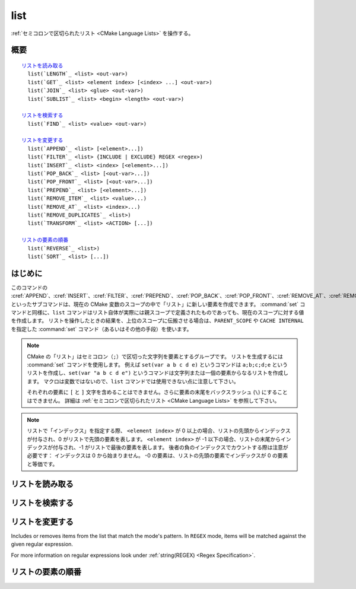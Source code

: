 list
----

:ref:`セミコロンで区切られたリスト <CMake Language Lists>` を操作する。

概要
^^^^

.. parsed-literal::

  `リストを読み取る`_
    list(`LENGTH`_ <list> <out-var>)
    list(`GET`_ <list> <element index> [<index> ...] <out-var>)
    list(`JOIN`_ <list> <glue> <out-var>)
    list(`SUBLIST`_ <list> <begin> <length> <out-var>)

  `リストを検索する`_
    list(`FIND`_ <list> <value> <out-var>)

  `リストを変更する`_
    list(`APPEND`_ <list> [<element>...])
    list(`FILTER`_ <list> {INCLUDE | EXCLUDE} REGEX <regex>)
    list(`INSERT`_ <list> <index> [<element>...])
    list(`POP_BACK`_ <list> [<out-var>...])
    list(`POP_FRONT`_ <list> [<out-var>...])
    list(`PREPEND`_ <list> [<element>...])
    list(`REMOVE_ITEM`_ <list> <value>...)
    list(`REMOVE_AT`_ <list> <index>...)
    list(`REMOVE_DUPLICATES`_ <list>)
    list(`TRANSFORM`_ <list> <ACTION> [...])

  `リストの要素の順番`_
    list(`REVERSE`_ <list>)
    list(`SORT`_ <list> [...])

はじめに
^^^^^^^^

このコマンドの :cref:`APPEND`、:cref:`INSERT`、:cref:`FILTER`、:cref:`PREPEND`、:cref:`POP_BACK`、:cref:`POP_FRONT`、:cref:`REMOVE_AT`、:cref:`REMOVE_ITEM`、:cref:`REMOVE_DUPLICATES`、:cref:`REVERSE`、:cref:`SORT` といったサブコマンドは、現在の CMake 変数のスコープの中で「リスト」に新しい要素を作成できます。
:command:`set` コマンドと同様に、``list`` コマンドはリスト自体が実際には親スコープで定義されたものであっても、現在のスコープに対する値を作成します。
リストを操作したときの結果を、上位のスコープに伝搬させる場合は、``PARENT_SCOPE`` や ``CACHE INTERNAL`` を指定した :command:`set` コマンド（あるいはその他の手段）を使います。

.. note::

  CMake の「リスト」はセミコロン（``;``）で区切った文字列を要素とするグループです。
  リストを生成するには :command:`set` コマンドを使用します。
  例えば ``set(var a b c d e)`` というコマンドは ``a;b;c;d;e`` というリストを作成し、``set(var "a b c d e")`` というコマンドは文字列または一個の要素からなるリストを作成します。
  マクロは変数ではないので、``list`` コマンドでは使用できない点に注意して下さい。

  それぞれの要素に ``[`` と ``]`` 文字を含めることはできません。さらに要素の末尾をバックスラッシュ (``\``) にすることはできません。
  詳細は :ref:`セミコロンで区切られたリスト <CMake Language Lists>` を参照して下さい。

.. note::

  リストで「インデックス」を指定する際、 ``<element index>`` が 0 以上の場合、リストの先頭からインデックスが付与され、0 がリストで先頭の要素を表します。
  ``<element index>`` が -1 以下の場合、リストの末尾からインデックスが付与され、-1 がリストで最後の要素を表します。
  後者の負のインデックスでカウントする際は注意が必要です： インデックスは 0 から始まりません。
  -0 の要素は、リストの先頭の要素でインデックスが 0 の要素と等価です。

リストを読み取る
^^^^^^^^^^^^^^^^

.. signature::
  list(LENGTH <list> <output variable>)

  ``<list>`` のサイズを返す。

.. signature::
  list(GET <list> <element index> [<element index> ...] <output variable>)

  ``<list>`` から ``<element index> ...`` のインデックスを持つ要素 ... をリストで返す。

.. signature:: list(JOIN <list> <glue> <output variable>)

  .. versionadded:: 3.12

  ``<glue>`` 文字列を使って、``<list>`` にある全ての要素を連結し、その文字列を返す。
  なお、リストではない複数の文字列を連結する場合は :command:`string(JOIN)` コマンドを使うこと。

.. signature::
  list(SUBLIST <list> <begin> <length> <output variable>)

  .. versionadded:: 3.12

  ``<list>`` のサブリストを返す。
  ``<length>`` が 0 の場合は空のリストを返す。
  ``<length>`` が -1、またはリストのサイズが ``<begin>+<length>`` よりも小さい場合、``<begin>`` から始まる残りの要素をリストで返す。

リストを検索する
^^^^^^^^^^^^^^^^

.. signature::
  list(FIND <list> <value> <output variable>)

  ``<list>`` から ``<value>`` と同じ要素のインデックスを返す。または見つからなければ ``-1`` を返す。

リストを変更する
^^^^^^^^^^^^^^^^

.. signature::
  list(APPEND <list> [<element> ...])

  Appends elements to the list. If no variable named ``<list>`` exists in the current scope its value is treated as empty and the elements are appended to that empty list.

.. signature::
  list(FILTER <list> <INCLUDE|EXCLUDE> REGEX <regular_expression>)

.. versionadded:: 3.6

Includes or removes items from the list that match the mode's pattern.
In ``REGEX`` mode, items will be matched against the given regular expression.

For more information on regular expressions look under :ref:`string(REGEX) <Regex Specification>`.

.. signature::
  list(INSERT <list> <element_index> <element> [<element> ...])

  Inserts elements to the list to the specified index.
  It is an error to specify an out-of-range index.
  Valid indexes are 0 to `N`   where `N` is the length of the list, inclusive.
  An empty list  has length 0. If no variable named ``<list>`` exists in the current scope its value is treated as empty and the elements are inserted in that empty list.

.. signature::
  list(POP_BACK <list> [<out-var>...])

  .. versionadded:: 3.15

  If no variable name is given, removes exactly one element.
  Otherwise, with `N` variable names provided, assign the last `N` elements' values to the given variables and then remove the last `N` values from ``<list>``.

.. signature::
  list(POP_FRONT <list> [<out-var>...])

  .. versionadded:: 3.15

  If no variable name is given, removes exactly one element.
  Otherwise, with `N` variable names provided, assign the first `N` elements' values to the given variables and then remove the first `N` values from ``<list>``.

.. signature::
  list(PREPEND <list> [<element> ...])

  .. versionadded:: 3.15

  Insert elements to the 0th position in the list.
  If no variable named ``<list>`` exists in the current scope its value is treated as empty and the elements are prepended to that empty list.

.. signature::
  list(REMOVE_ITEM <list> <value> [<value> ...])

  Removes all instances of the given items from the list.

.. signature::
  list(REMOVE_AT <list> <index> [<index> ...])

  Removes items at given indices from the list.

.. signature::
  list(REMOVE_DUPLICATES <list>)

  Removes duplicated items in the list.
  The relative order of items is preserved, but if duplicates are encountered, only the first instance is preserved.

.. signature::
  list(TRANSFORM <list> <ACTION> [<SELECTOR>]
       [OUTPUT_VARIABLE <output variable>])

  .. versionadded:: 3.12

  Transforms the list by applying an ``<ACTION>`` to all or, by specifying a ``<SELECTOR>``, to the selected elements of the list, storing the result in-place or in the specified output variable.

  .. note::

    The ``TRANSFORM`` sub-command does not change the number of elements in the  list.
    If a ``<SELECTOR>`` is specified, only some elements will be changed, the other ones will remain the same as before the transformation.

  ``<ACTION>`` specifies the action to apply to the elements of the list.
  The actions have exactly the same semantics as sub-commands of the :command:`string` command.
  ``<ACTION>`` must be one of the following:

    :command:`APPEND <string(APPEND)>`, :command:`PREPEND <string(PREPEND)>`
      Append, prepend specified value to each element of the list.

      .. signature::
        list(TRANSFORM <list> (APPEND|PREPEND) <value> ...)
        :target: TRANSFORM_APPEND

    :command:`TOLOWER <string(TOLOWER)>`, :command:`TOUPPER <string(TOUPPER)>`
      Convert each element of the list to lower, upper characters.

      .. signature::
        list(TRANSFORM <list> (TOLOWER|TOUPPER) ...)
        :target: TRANSFORM_TOLOWER

    :command:`STRIP <string(STRIP)>`
      Remove leading and trailing spaces from each element of the list.

      .. signature::
        list(TRANSFORM <list> STRIP ...)
        :target: TRANSFORM_STRIP

    :command:`GENEX_STRIP <string(GENEX_STRIP)>`
      Strip any
      :manual:`generator expressions <cmake-generator-expressions(7)>` from each element of the list.

      .. signature::
        list(TRANSFORM <list> GENEX_STRIP ...)
        :target: TRANSFORM_GENEX_STRIP

    :command:`REPLACE <string(REGEX REPLACE)>`:
      Match the regular expression as many times as possible and substitute the replacement expression for the match for each element of the list (same semantic as :command:`string(REGEX REPLACE)`).

      .. signature::
        list(TRANSFORM <list> REPLACE <regular_expression>
                                      <replace_expression> ...)
        :target: TRANSFORM_REPLACE

  ``<SELECTOR>`` determines which elements of the list will be transformed.
  Only one type of selector can be specified at a time.
  When given, ``<SELECTOR>`` must be one of the following:

    ``AT``
      Specify a list of indexes.

      .. code-block:: cmake

        list(TRANSFORM <list> <ACTION> AT <index> [<index> ...] ...)

    ``FOR``
      Specify a range with, optionally, an increment used to iterate over the range.

      .. code-block:: cmake

        list(TRANSFORM <list> <ACTION> FOR <start> <stop> [<step>] ...)

    ``REGEX``
      Specify a regular expression.
      Only elements matching the regular expression will be transformed.

      .. code-block:: cmake

        list(TRANSFORM <list> <ACTION> REGEX <regular_expression> ...)


リストの要素の順番
^^^^^^^^^^^^^^^^^^

.. signature::
  list(REVERSE <list>)

  Reverses the contents of the list in-place.

.. signature::
  list(SORT <list> [COMPARE <compare>] [CASE <case>] [ORDER <order>])

  Sorts the list in-place alphabetically.

  .. versionadded:: 3.13
    Added the ``COMPARE``, ``CASE``, and ``ORDER`` options.

  .. versionadded:: 3.18
    Added the ``COMPARE NATURAL`` option.

  Use the ``COMPARE`` keyword to select the comparison method for sorting.
  The ``<compare>`` option should be one of:

    ``STRING``
      Sorts a list of strings alphabetically.
      This is the default behavior if the ``COMPARE`` option is not given.

    ``FILE_BASENAME``
      Sorts a list of pathnames of files by their basenames.

    ``NATURAL``
      Sorts a list of strings using natural order (see ``strverscmp(3)`` manual), i.e. such that contiguous digits are compared as whole numbers.
      For example: the following list `10.0 1.1 2.1 8.0 2.0 3.1` will be sorted as `1.1 2.0 2.1 3.1 8.0 10.0` if the ``NATURAL`` comparison is selected where it will be sorted as `1.1 10.0 2.0 2.1 3.1 8.0` with the ``STRING`` comparison.

  Use the ``CASE`` keyword to select a case sensitive or case insensitive sort mode.
  The ``<case>`` option should be one of:

    ``SENSITIVE``
      List items are sorted in a case-sensitive manner.
      This is the default behavior if the ``CASE`` option is not given.

    ``INSENSITIVE``
      List items are sorted case insensitively.
      The order of items which differ only by upper/lowercase is not specified.

  To control the sort order, the ``ORDER`` keyword can be given.
  The ``<order>`` option should be one of:

    ``ASCENDING``
      Sorts the list in ascending order.
      This is the default behavior when the ``ORDER`` option is not given.

    ``DESCENDING``
      Sorts the list in descending order.
